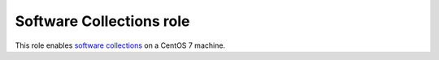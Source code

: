 ===========================
 Software Collections role
===========================

This role enables `software collections`_ on a CentOS 7 machine.

.. _`software collections`: https://www.softwarecollections.org/en/about/
